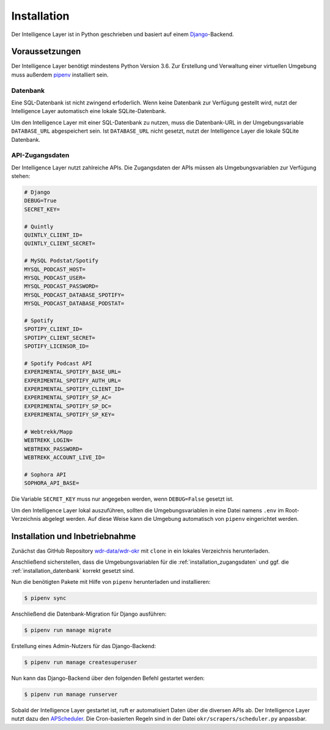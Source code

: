.. _installation:

Installation
============

Der Intelligence Layer ist in Python geschrieben und basiert auf einem
`Django <https://www.djangoproject.com/>`_-Backend.

Voraussetzungen
---------------

Der Intelligence Layer benötigt mindestens Python Version 3.6. Zur Erstellung und
Verwaltung einer virtuellen Umgebung muss außerdem `pipenv <http://www.python.org/>`_
installiert sein.

.. _installation_datenbank:

Datenbank
~~~~~~~~~

Eine SQL-Datenbank ist nicht zwingend erfoderlich. Wenn keine Datenbank zur Verfügung
gestellt wird, nutzt der Intelligence Layer automatisch eine lokale SQLite-Datenbank.

Um den Intelligence Layer mit einer SQL-Datenbank zu nutzen, muss die Datenbank-URL in
der Umgebungsvariable ``DATABASE_URL`` abgespeichert sein. Ist ``DATABASE_URL`` nicht
gesetzt, nutzt der Intelligence Layer die lokale SQLite Datenbank.

.. _installation_zugangsdaten:

API-Zugangsdaten
~~~~~~~~~~~~~~~~

Der Intelligence Layer nutzt zahlreiche APIs. Die Zugangsdaten der APIs müssen als
Umgebungsvariablen zur Verfügung stehen:

.. code-block:: bash

    # Django
    DEBUG=True
    SECRET_KEY=

    # Quintly
    QUINTLY_CLIENT_ID=
    QUINTLY_CLIENT_SECRET=

    # MySQL Podstat/Spotify
    MYSQL_PODCAST_HOST=
    MYSQL_PODCAST_USER=
    MYSQL_PODCAST_PASSWORD=
    MYSQL_PODCAST_DATABASE_SPOTIFY=
    MYSQL_PODCAST_DATABASE_PODSTAT=

    # Spotify
    SPOTIPY_CLIENT_ID=
    SPOTIPY_CLIENT_SECRET=
    SPOTIFY_LICENSOR_ID=

    # Spotify Podcast API
    EXPERIMENTAL_SPOTIFY_BASE_URL=
    EXPERIMENTAL_SPOTIFY_AUTH_URL=
    EXPERIMENTAL_SPOTIFY_CLIENT_ID=
    EXPERIMENTAL_SPOTIFY_SP_AC=
    EXPERIMENTAL_SPOTIFY_SP_DC=
    EXPERIMENTAL_SPOTIFY_SP_KEY=

    # Webtrekk/Mapp
    WEBTREKK_LOGIN=
    WEBTREKK_PASSWORD=
    WEBTREKK_ACCOUNT_LIVE_ID=

    # Sophora API
    SOPHORA_API_BASE=

Die Variable ``SECRET_KEY`` muss nur angegeben werden, wenn ``DEBUG=False`` gesetzt ist.

Um den Intelligence Layer lokal auszuführen, sollten die Umgebungsvariablen in eine
Datei namens ``.env`` im Root-Verzeichnis abgelegt werden. Auf diese Weise kann die
Umgebung automatisch von ``pipenv`` eingerichtet werden.

Installation und Inbetriebnahme
-------------------------------

Zunächst das GitHub Repository `wdr-data/wdr-okr <https://github.com/wdr-data/wdr-okr>`_
mit ``clone`` in ein lokales Verzeichnis herunterladen.

Anschließend sicherstellen, dass die Umgebungsvariablen für die
:ref:`installation_zugangsdaten` und ggf. die :ref:`installation_datenbank` korrekt
gesetzt sind.

Nun die benötigten Pakete mit Hilfe von ``pipenv`` herunterladen und installieren:

.. code-block:: bash

    $ pipenv sync

Anschließend die Datenbank-Migration für Django ausführen:

.. code-block:: bash

    $ pipenv run manage migrate

Erstellung eines Admin-Nutzers für das Django-Backend:

.. code-block:: bash

    $ pipenv run manage createsuperuser

Nun kann das Django-Backend über den folgenden Befehl gestartet werden:

.. code-block:: bash

    $ pipenv run manage runserver

Sobald der Intelligence Layer gestartet ist, ruft er automatisiert Daten über die
diversen APIs ab. Der Intelligence Layer nutzt dazu den
`APScheduler <https://pypi.org/project/APScheduler/>`_. Die Cron-basierten Regeln sind
in der Datei ``okr/scrapers/scheduler.py`` anpassbar.
